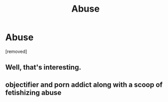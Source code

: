 #+TITLE: Abuse

* Abuse
:PROPERTIES:
:Author: Tlyer2
:Score: 0
:DateUnix: 1619776382.0
:DateShort: 2021-Apr-30
:FlairText: Prompt
:END:
[removed]


** Well, that's interesting.
:PROPERTIES:
:Author: Daemon_Sultan
:Score: 2
:DateUnix: 1619826932.0
:DateShort: 2021-May-01
:END:


** objectifier and porn addict along with a scoop of fetishizing abuse
:PROPERTIES:
:Author: Aspiegurl
:Score: 2
:DateUnix: 1619777333.0
:DateShort: 2021-Apr-30
:END:
